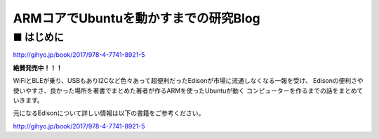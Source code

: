 ======================================
ARMコアでUbuntuを動かすまでの研究Blog
======================================

■ はじめに
--------------------------------------

.. image:: http://image.gihyo.co.jp/assets/images/cover/2017/9784774189215.jpg
   :width: 200px

http://gihyo.jp/book/2017/978-4-7741-8921-5

**絶賛発売中！！！**

WiFiとBLEが乗り、USBもありI2Cなど色々あって超便利だったEdisonが市場に流通しなくなる一報を受け、
Edisonの便利さや使いやすさ、良かった場所を著書でまとめた著者が作るARMを使ったUbuntuが動く
コンピューターを作るまでの話をまとめていきます。

元になるEdisonについて詳しい情報は以下の書籍をご参考ください。

http://gihyo.jp/book/2017/978-4-7741-8921-5
